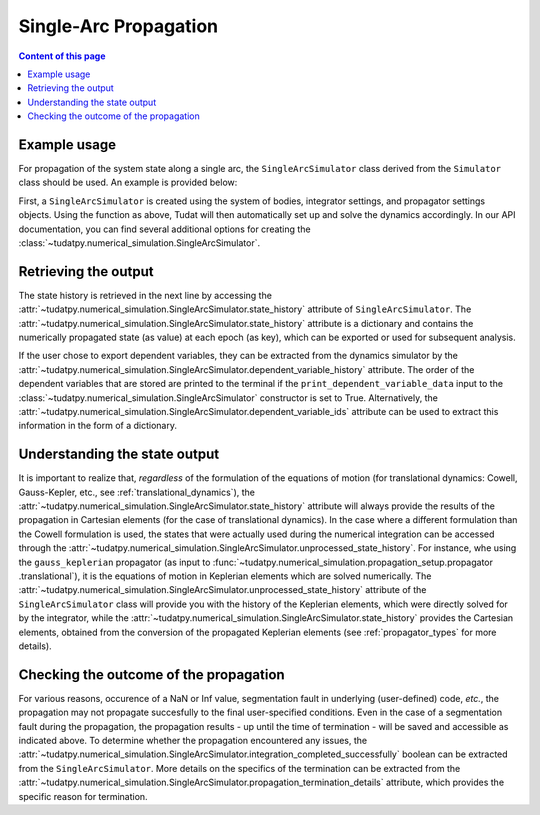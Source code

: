 
.. _single_arc_propagation:

======================
Single-Arc Propagation
======================

.. contents:: Content of this page
   :local:

Example usage
--------------

For propagation of the system state along a single arc, the ``SingleArcSimulator`` class derived from the ``Simulator``
class should be used. An example is provided below:

.. tabs::

     .. tab:: Python

          .. toggle-header::
             :header: Required **Show/Hide**

          .. code-block:: python

                # Create simulation object and propagate dynamics
                dynamics_simulator = propagation_setup.SingleArcSimulator(
                        bodies, integrator_settings, propagator_settings)

                # OUTPUT:

                # Cartesian states
                states = dynamics_simulator.state_history
                # States actually used during the numerical integration
                unprocessed_states = dynamics_simulator.unprocessed_state_history
                # Dependent variables
                dependent_variable_history = dynamics_simulator.dependent_variable_history

                # Check if the propagation was successful
                print("Propagation successful:", dynamics_simulator.integration_completed_successfully)
                print("Termination reason:", dynamics_simulator.propagation_termination_details.termination_reason)

     .. tab:: C++

          .. literalinclude:: /_src_snippets/simulation/environment_setup/req_setup.cpp
             :language: cpp

First, a ``SingleArcSimulator`` is created using the system of bodies, integrator settings, and propagator settings
objects. Using the function as above, Tudat will then automatically set up and solve the dynamics accordingly.
In our API documentation, you can find several additional options for creating the
:class:`~tudatpy.numerical_simulation.SingleArcSimulator`.

.. _simulation_output:

Retrieving the output
---------------------

The state history is retrieved in the next line by accessing the
:attr:`~tudatpy.numerical_simulation.SingleArcSimulator.state_history` attribute of ``SingleArcSimulator``.
The :attr:`~tudatpy.numerical_simulation.SingleArcSimulator.state_history` attribute is a dictionary and contains
the
numerically propagated state (as value) at each epoch (as key), which can be exported or used for subsequent
analysis.


If the user chose to export dependent variables, they can be extracted from the dynamics simulator by the
:attr:`~tudatpy.numerical_simulation.SingleArcSimulator.dependent_variable_history` attribute. The order of the
dependent variables that are stored are printed to the terminal if the ``print_dependent_variable_data`` input to
the :class:`~tudatpy.numerical_simulation.SingleArcSimulator` constructor is set to True.
Alternatively, the :attr:`~tudatpy.numerical_simulation.SingleArcSimulator.dependent_variable_ids` attribute can be
used to extract this information in the form of a dictionary.

Understanding the state output
------------------------------

It is important to realize that, *regardless* of the formulation of the equations of motion (for translational
dynamics: Cowell, Gauss-Kepler, etc., see :ref:`translational_dynamics`),
the :attr:`~tudatpy.numerical_simulation.SingleArcSimulator.state_history` attribute will always provide the results
of the propagation in Cartesian elements (for the case of translational dynamics).
In the case where a different formulation than the Cowell formulation is used, the states that were actually used
during the numerical integration can be accessed through the
:attr:`~tudatpy.numerical_simulation.SingleArcSimulator.unprocessed_state_history`. For instance, whe using the
``gauss_keplerian`` propagator (as input to :func:`~tudatpy.numerical_simulation.propagation_setup.propagator
.translational`), it is the equations of motion in Keplerian elements which are solved numerically.
The :attr:`~tudatpy.numerical_simulation.SingleArcSimulator.unprocessed_state_history` attribute of the
``SingleArcSimulator`` class will provide you with the history of the Keplerian elements, which were directly solved
for by the integrator, while the  :attr:`~tudatpy.numerical_simulation.SingleArcSimulator.state_history` provides
the Cartesian elements, obtained from the conversion of the propagated Keplerian elements (see
:ref:`propagator_types` for more details).

Checking the outcome of the propagation
---------------------------------------

For various reasons, occurence of a NaN or Inf value, segmentation fault in underlying (user-defined) code, *etc.*,
the propagation may not propagate succesfully to the final user-specified conditions.
Even in the case of a segmentation fault during the propagation, the propagation results - up until the time of
termination - will be saved and accessible as indicated above. To determine whether the propagation encountered any
issues, the :attr:`~tudatpy.numerical_simulation.SingleArcSimulator.integration_completed_successfully`
boolean can be extracted from the ``SingleArcSimulator``.
More details on the specifics of the termination can be extracted from the
:attr:`~tudatpy.numerical_simulation.SingleArcSimulator.propagation_termination_details` attribute, which provides the
specific reason for termination.

.. seealso::
   For a complete example of a perturbed single-arc propagation, please see the tutorial
   :ref:`propagating_a_spacecraft_with_perturbations`.
